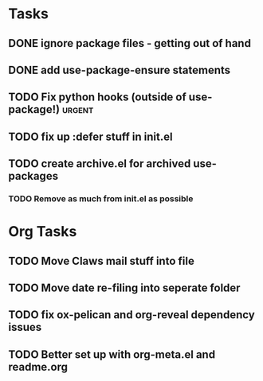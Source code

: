 * Tasks
** DONE ignore package files - getting out of hand 
CLOSED: [2015-07-22 Wed 20:19]
** DONE add use-package-ensure statements
CLOSED: [2015-07-22 Wed 20:19]
** TODO Fix python hooks (outside of use-package!)                  :urgent:

** TODO fix up :defer stuff in init.el
** TODO create archive.el for archived use-packages
*** TODO Remove as much from init.el as possible



* Org Tasks
** TODO Move Claws mail stuff into file
** TODO Move date re-filing into seperate folder
** TODO fix ox-pelican and org-reveal dependency issues
** TODO Better set up with org-meta.el and readme.org
